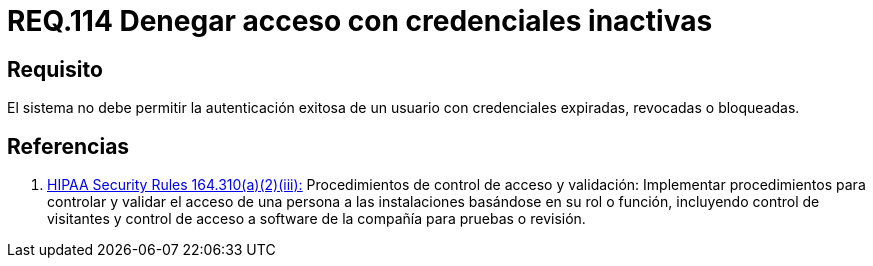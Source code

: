 :slug: rules/114/
:category: rules
:description: En el presente documento se detallan los requerimientos de seguridad relacionados a la gestión del control de acceso en una organización. Por lo tanto, toda organización debe validar que credenciales obsoletas e inactivas no permitan la autenticación exitosa de sus usuarios.
:keywords: Organización, Acceso, Sistema, Credenciales, Autenticación, Usuario.
:rules: yes
:translate: rules/114/

= REQ.114 Denegar acceso con credenciales inactivas

== Requisito

El sistema no debe permitir la autenticación exitosa de un usuario
con credenciales expiradas, revocadas o bloqueadas.

== Referencias

. [[r1]] link:https://www.law.cornell.edu/cfr/text/45/164.310[+HIPAA Security Rules+ 164.310(a)(2)(iii):]
Procedimientos de control de acceso y validación:
Implementar procedimientos para controlar y validar
el acceso de una persona a las instalaciones basándose
en su rol o función, incluyendo control de visitantes
y control de acceso a software de la compañía
para pruebas o revisión.
